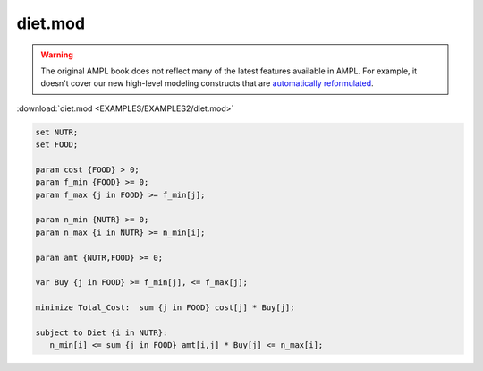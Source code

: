 diet.mod
========


.. warning::
    The original AMPL book does not reflect many of the latest features available in AMPL.
    For example, it doesn't cover our new high-level modeling constructs that are `automatically reformulated <https://mp.ampl.com/model-guide.html>`_.

:download:`diet.mod <EXAMPLES/EXAMPLES2/diet.mod>`

.. code-block:: ampl

    set NUTR;
    set FOOD;
    
    param cost {FOOD} > 0;
    param f_min {FOOD} >= 0;
    param f_max {j in FOOD} >= f_min[j];
    
    param n_min {NUTR} >= 0;
    param n_max {i in NUTR} >= n_min[i];
    
    param amt {NUTR,FOOD} >= 0;
    
    var Buy {j in FOOD} >= f_min[j], <= f_max[j];
    
    minimize Total_Cost:  sum {j in FOOD} cost[j] * Buy[j];
    
    subject to Diet {i in NUTR}:
       n_min[i] <= sum {j in FOOD} amt[i,j] * Buy[j] <= n_max[i];
